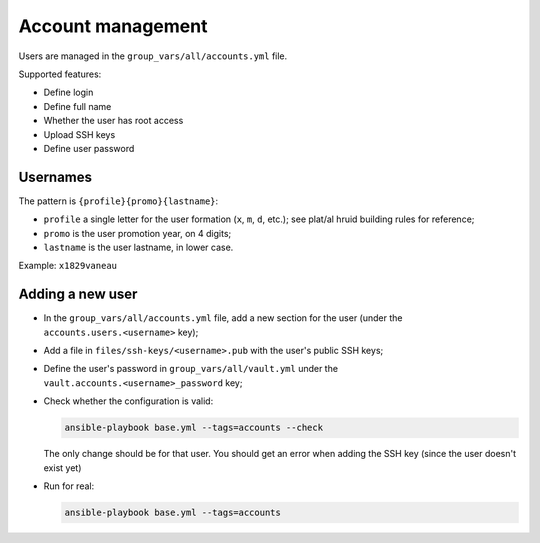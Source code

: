 Account management
==================

Users are managed in the ``group_vars/all/accounts.yml`` file.

Supported features:

- Define login
- Define full name
- Whether the user has root access
- Upload SSH keys
- Define user password

Usernames
---------

The pattern is ``{profile}{promo}{lastname}``:

- ``profile`` a single letter for the user formation (``x``, ``m``, ``d``, etc.); see plat/al hruid building rules for reference;
- ``promo`` is the user promotion year, on 4 digits;
- ``lastname`` is the user lastname, in lower case.

Example: ``x1829vaneau``

Adding a new user
-----------------

* In the ``group_vars/all/accounts.yml`` file, add a new section for the user (under the ``accounts.users.<username>`` key);
* Add a file in ``files/ssh-keys/<username>.pub`` with the user's public SSH keys;
* Define the user's password in ``group_vars/all/vault.yml`` under the ``vault.accounts.<username>_password`` key;
* Check whether the configuration is valid:

  .. code-block:: sh

    ansible-playbook base.yml --tags=accounts --check

  The only change should be for that user.
  You should get an error when adding the SSH key (since the user doesn't exist yet)

* Run for real:

  .. code-block:: sh

    ansible-playbook base.yml --tags=accounts
